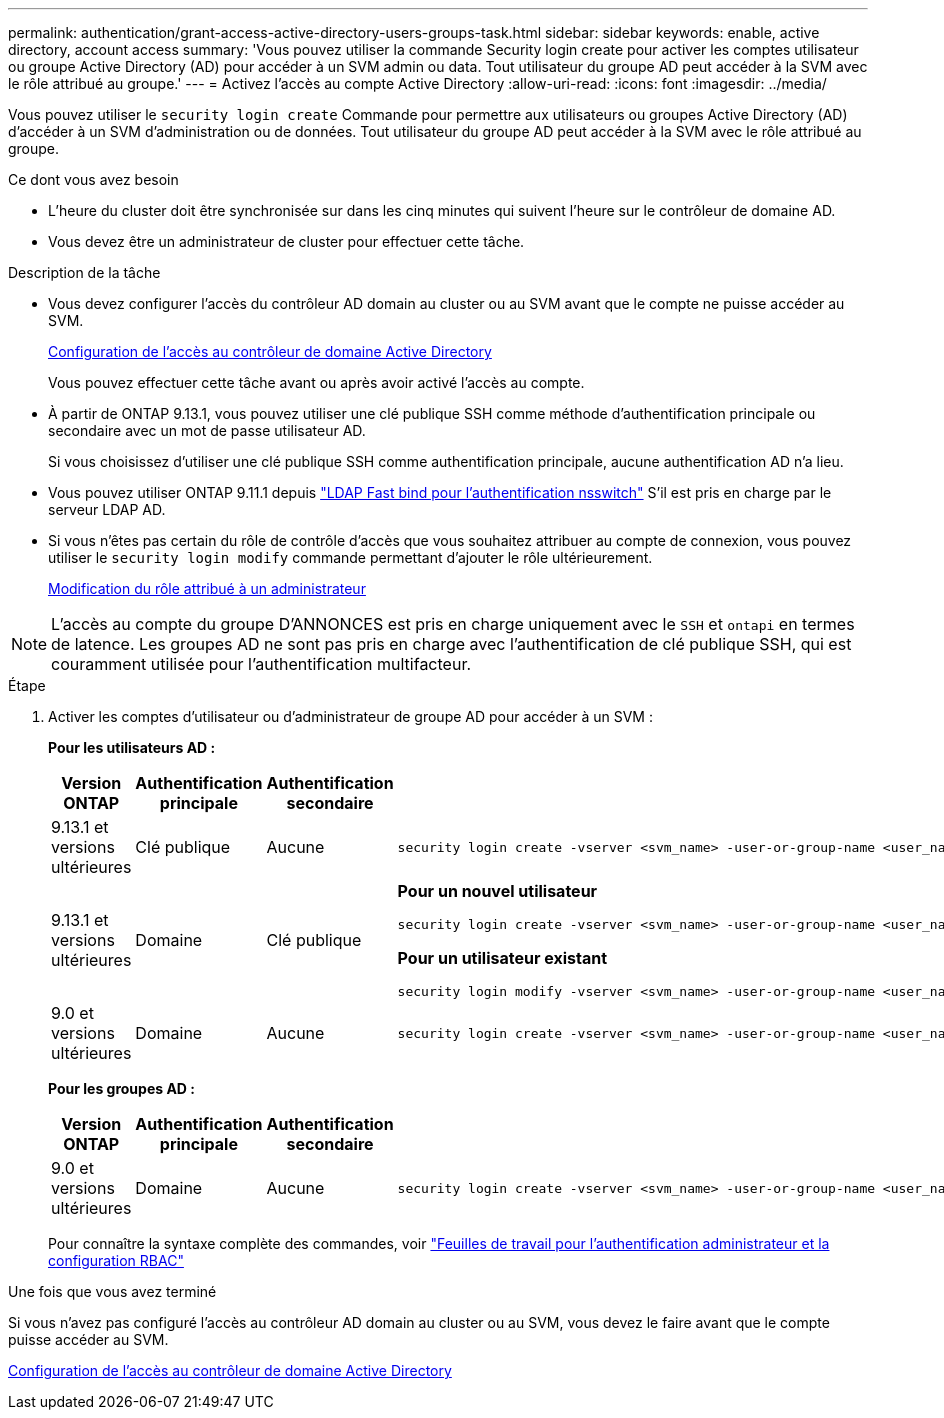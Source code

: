 ---
permalink: authentication/grant-access-active-directory-users-groups-task.html 
sidebar: sidebar 
keywords: enable, active directory, account access 
summary: 'Vous pouvez utiliser la commande Security login create pour activer les comptes utilisateur ou groupe Active Directory (AD) pour accéder à un SVM admin ou data. Tout utilisateur du groupe AD peut accéder à la SVM avec le rôle attribué au groupe.' 
---
= Activez l'accès au compte Active Directory
:allow-uri-read: 
:icons: font
:imagesdir: ../media/


[role="lead"]
Vous pouvez utiliser le `security login create` Commande pour permettre aux utilisateurs ou groupes Active Directory (AD) d'accéder à un SVM d'administration ou de données. Tout utilisateur du groupe AD peut accéder à la SVM avec le rôle attribué au groupe.

.Ce dont vous avez besoin
* L'heure du cluster doit être synchronisée sur dans les cinq minutes qui suivent l'heure sur le contrôleur de domaine AD.
* Vous devez être un administrateur de cluster pour effectuer cette tâche.


.Description de la tâche
* Vous devez configurer l'accès du contrôleur AD domain au cluster ou au SVM avant que le compte ne puisse accéder au SVM.
+
xref:enable-ad-users-groups-access-cluster-svm-task.adoc[Configuration de l'accès au contrôleur de domaine Active Directory]

+
Vous pouvez effectuer cette tâche avant ou après avoir activé l'accès au compte.

* À partir de ONTAP 9.13.1, vous pouvez utiliser une clé publique SSH comme méthode d'authentification principale ou secondaire avec un mot de passe utilisateur AD.
+
Si vous choisissez d'utiliser une clé publique SSH comme authentification principale, aucune authentification AD n'a lieu.

* Vous pouvez utiliser ONTAP 9.11.1 depuis link:../nfs-admin/ldap-fast-bind-nsswitch-authentication-task.html["LDAP Fast bind pour l'authentification nsswitch"] S'il est pris en charge par le serveur LDAP AD.
* Si vous n'êtes pas certain du rôle de contrôle d'accès que vous souhaitez attribuer au compte de connexion, vous pouvez utiliser le `security login modify` commande permettant d'ajouter le rôle ultérieurement.
+
xref:modify-role-assigned-administrator-task.adoc[Modification du rôle attribué à un administrateur]



[NOTE]
====
L'accès au compte du groupe D'ANNONCES est pris en charge uniquement avec le `SSH` et `ontapi` en termes de latence. Les groupes AD ne sont pas pris en charge avec l'authentification de clé publique SSH, qui est couramment utilisée pour l'authentification multifacteur.

====
.Étape
. Activer les comptes d'utilisateur ou d'administrateur de groupe AD pour accéder à un SVM :
+
*Pour les utilisateurs AD :*

+
[cols="1,1,1,4"]
|===
| Version ONTAP | Authentification principale | Authentification secondaire | Commande 


| 9.13.1 et versions ultérieures | Clé publique | Aucune  a| 
[listing]
----
security login create -vserver <svm_name> -user-or-group-name <user_name> -application ssh -authentication-method publickey -role <role>
----


| 9.13.1 et versions ultérieures | Domaine | Clé publique  a| 
*Pour un nouvel utilisateur*

[listing]
----
security login create -vserver <svm_name> -user-or-group-name <user_name> -application ssh -authentication-method domain -second-authentication-method publickey -role <role>
----
*Pour un utilisateur existant*

[listing]
----
security login modify -vserver <svm_name> -user-or-group-name <user_name> -application ssh -authentication-method domain -second-authentication-method publickey -role <role>
----


| 9.0 et versions ultérieures | Domaine | Aucune  a| 
[listing]
----
security login create -vserver <svm_name> -user-or-group-name <user_name> -application <application> -authentication-method domain -role <role> -comment <comment> [-is-ldap-fastbind true]
----
|===
+
*Pour les groupes AD :*

+
[cols="1,1,1,4"]
|===
| Version ONTAP | Authentification principale | Authentification secondaire | Commande 


| 9.0 et versions ultérieures | Domaine | Aucune  a| 
[listing]
----
security login create -vserver <svm_name> -user-or-group-name <user_name> -application <application> -authentication-method domain -role <role> -comment <comment> [-is-ldap-fastbind true]
----
|===
+
Pour connaître la syntaxe complète des commandes, voir link:config-worksheets-reference.html["Feuilles de travail pour l'authentification administrateur et la configuration RBAC"]



.Une fois que vous avez terminé
Si vous n'avez pas configuré l'accès au contrôleur AD domain au cluster ou au SVM, vous devez le faire avant que le compte puisse accéder au SVM.

xref:enable-ad-users-groups-access-cluster-svm-task.adoc[Configuration de l'accès au contrôleur de domaine Active Directory]
